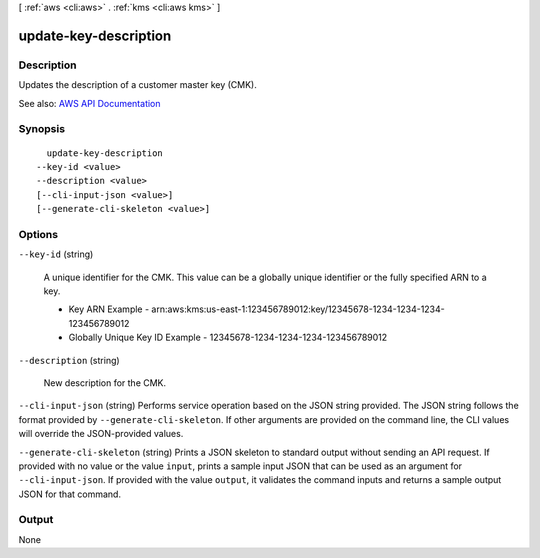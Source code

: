 [ :ref:`aws <cli:aws>` . :ref:`kms <cli:aws kms>` ]

.. _cli:aws kms update-key-description:


**********************
update-key-description
**********************



===========
Description
===========



Updates the description of a customer master key (CMK).



See also: `AWS API Documentation <https://docs.aws.amazon.com/goto/WebAPI/kms-2014-11-01/UpdateKeyDescription>`_


========
Synopsis
========

::

    update-key-description
  --key-id <value>
  --description <value>
  [--cli-input-json <value>]
  [--generate-cli-skeleton <value>]




=======
Options
=======

``--key-id`` (string)


  A unique identifier for the CMK. This value can be a globally unique identifier or the fully specified ARN to a key.

   

   
  * Key ARN Example - arn:aws:kms:us-east-1:123456789012:key/12345678-1234-1234-1234-123456789012 
   
  * Globally Unique Key ID Example - 12345678-1234-1234-1234-123456789012 
   

  

``--description`` (string)


  New description for the CMK.

  

``--cli-input-json`` (string)
Performs service operation based on the JSON string provided. The JSON string follows the format provided by ``--generate-cli-skeleton``. If other arguments are provided on the command line, the CLI values will override the JSON-provided values.

``--generate-cli-skeleton`` (string)
Prints a JSON skeleton to standard output without sending an API request. If provided with no value or the value ``input``, prints a sample input JSON that can be used as an argument for ``--cli-input-json``. If provided with the value ``output``, it validates the command inputs and returns a sample output JSON for that command.



======
Output
======

None